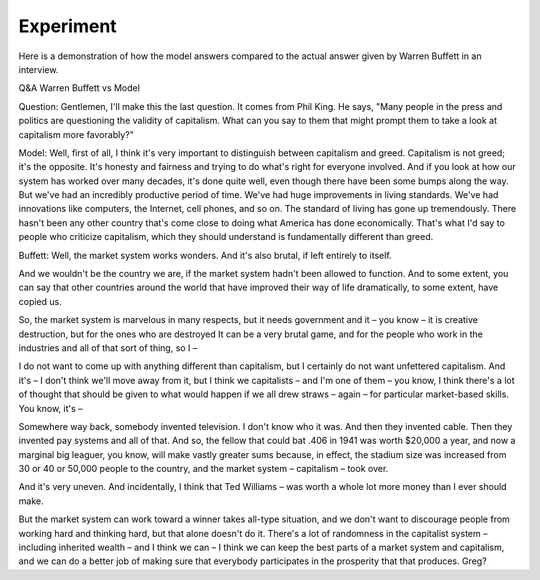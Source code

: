 Experiment
==========

Here is a demonstration of how the model answers compared to the actual answer given by
Warren Buffett in an interview.

Q&A Warren Buffett vs Model

Question:
Gentlemen, I'll make this the last question. It comes from Phil King. He says, "Many people
in the press and politics are questioning the validity of capitalism. What can you say to
them that might prompt them to take a look at capitalism more favorably?"

Model:
Well, first of all,
I think it's very important to distinguish between capitalism and greed. Capitalism is not
greed; it's the opposite. It's honesty and fairness and trying to do what's right for everyone
involved. And if you look at how our system has worked over many decades, it's done quite well,
even though there have been some bumps along the way. But we've had an incredibly productive
period of time. We've had huge improvements in living standards. We've had innovations like
computers, the Internet, cell phones, and so on. The standard of living has gone up tremendously.
There hasn't been any other country that's come close to doing what America has done economically.
That's what I'd say to people who criticize capitalism, which they should understand is
fundamentally different than greed.

Buffett:
Well, the market system works wonders. And it's also brutal, if left entirely to itself.

And we wouldn't be the country we are, if the market system hadn't been allowed to function.
And to some extent, you can say that other countries around the world that have improved their
way of life dramatically, to some extent, have copied us.

So, the market system is marvelous in many respects, but it needs government and it – you know
– it is creative destruction, but for the ones who are destroyed It can be a very brutal game,
and for the people who work in the industries and all of that sort of thing, so I –

I do not want to come up with anything different than capitalism, but I certainly do not want
unfettered capitalism. And it's – I don't think we'll move away from it, but I think we capitalists
– and I'm one of them – you know, I think there's a lot of thought that should be given to what
would happen if we all drew straws – again – for particular market-based skills. You know, it's –

Somewhere way back, somebody invented television. I don't know who it was. And then they invented
cable. Then they invented pay systems and all of that. And so, the fellow that could bat .406 in
1941 was worth $20,000 a year, and now a marginal big leaguer, you know, will make vastly greater
sums because, in effect, the stadium size was increased from 30 or 40 or 50,000 people to the
country, and the market system – capitalism – took over.

And it's very uneven. And incidentally, I think that Ted Williams – was worth a whole lot more
money than I ever should make.

But the market system can work toward a winner takes all-type situation, and we don't want to
discourage people from working hard and thinking hard, but that alone doesn't do it. There's a
lot of randomness in the capitalist system – including inherited wealth – and I think we can –
I think we can keep the best parts of a market system and capitalism, and we can do a better
job of making sure that everybody participates in the prosperity that that produces. Greg?
